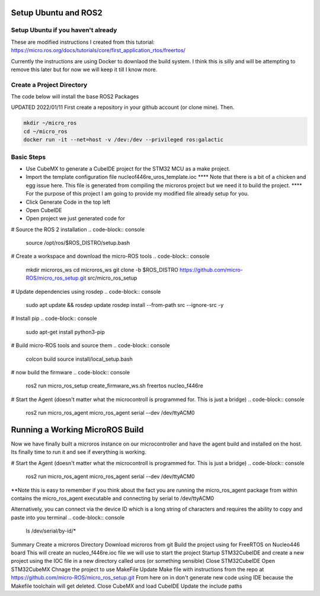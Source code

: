 
Setup Ubuntu and ROS2
=====================

Setup Ubuntu if you haven't already
-----------------------------------
These are modified instructions I created from this tutorial: https://micro.ros.org/docs/tutorials/core/first_application_rtos/freertos/

Currently the instructions are using Docker to downlaod the build system.  I think this is silly and will be attempting to remove this later but for now we will keep it till I know more.



Create a Project Directory
--------------------------
The code below will install the base ROS2 Packages

UPDATED 2022/01/11
First create a repository in your github account (or clone mine).  Then.

.. code-block:: console

   mkdir ~/micro_ros
   cd ~/micro_ros
   docker run -it --net=host -v /dev:/dev --privileged ros:galactic
   


   


   

Basic Steps
----------------------

- Use CubeMX to generate a CubeIDE project for the STM32 MCU as a make project.  
- Import the template configuration file nucleof446re_uros_template.ioc 
  **** Note that there is a bit of a chicken and egg issue here.  This file is generated from compiling the microros project but we need it to build the project.
  **** For the purpose of this project I am going to provide my modified file already setup for you.

- Click Generate Code in the top left
- Open CubeIDE
- Open project we just generated code for



# Source the ROS 2 installation
.. code-block:: console

  source /opt/ros/$ROS_DISTRO/setup.bash


# Create a workspace and download the micro-ROS tools
.. code-block:: console

  mkdir microros_ws
  cd microros_ws
  git clone -b $ROS_DISTRO https://github.com/micro-ROS/micro_ros_setup.git src/micro_ros_setup


# Update dependencies using rosdep
.. code-block:: console

  sudo apt update && rosdep update
  rosdep install --from-path src --ignore-src -y



# Install pip
.. code-block:: console

  sudo apt-get install python3-pip


# Build micro-ROS tools and source them
.. code-block:: console

  colcon build
  source install/local_setup.bash

# now build the firmware
.. code-block:: console

  ros2 run micro_ros_setup create_firmware_ws.sh freertos nucleo_f446re



# Start the Agent (doesn't matter what the microcontroll is programmed for.  This is just a bridge)
.. code-block:: console
  
  ros2 run micro_ros_agent micro_ros_agent serial --dev /dev/ttyACM0







Running a Working MicroROS Build
=====================


Now we have finally built a microros instance on our microcontroller and have the agent build and installed on the host.
Its finally time to run it and see if everything is working.


# Start the Agent (doesn't matter what the microcontroll is programmed for.  This is just a bridge)
.. code-block:: console
  
  ros2 run micro_ros_agent micro_ros_agent serial --dev /dev/ttyACM0

**Note this is easy to remember if you think about the fact you are running the micro_ros_agent package from within contains the micro_ros_agent executable and connecting by serial to /dev/ttyACM0


Alternatively, you can connect via the device ID which is a long string of characters and requires the ability to copy and paste into you terminal
.. code-block:: console

  ls /dev/serial/by-id/*




Summary
Create a microros Directory
Download microros from git
Build the project using for FreeRTOS on Nucleo446 board
This will create an nucleo_f446re.ioc file we will use to start the project
Startup STM32CubeIDE and create a new project using the IOC file in a new directory called uros (or something sensible)
Close STM32CubeIDE
Open STM32CubeMX
Chnage the project to use MakeFile
Update Make file with instructions from the repo at https://github.com/micro-ROS/micro_ros_setup.git
From here on in don't generate new code using IDE because the Makefile toolchain will get deleted.
Close CubeMX and load CubeIDE
Update the include paths

